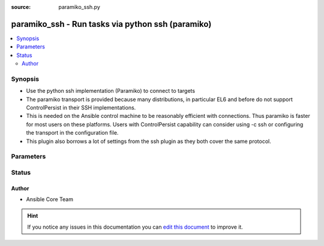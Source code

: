 :source: paramiko_ssh.py


.. _paramiko_ssh_connection:


paramiko_ssh - Run tasks via python ssh (paramiko)
++++++++++++++++++++++++++++++++++++++++++++++++++


.. contents::
   :local:
   :depth: 2


Synopsis
--------
- Use the python ssh implementation (Paramiko) to connect to targets
- The paramiko transport is provided because many distributions, in particular EL6 and before do not support ControlPersist in their SSH implementations.
- This is needed on the Ansible control machine to be reasonably efficient with connections. Thus paramiko is faster for most users on these platforms. Users with ControlPersist capability can consider using -c ssh or configuring the transport in the configuration file.
- This plugin also borrows a lot of settings from the ssh plugin as they both cover the same protocol.




Parameters
----------

.. raw:: html

    <table  border=0 cellpadding=0 class="documentation-table">
        <tr>
            <th colspan="1">Parameter</th>
            <th>Choices/<font color="blue">Defaults</font></th>
                            <th>Configuration</th>
                        <th width="100%">Comments</th>
        </tr>
                    <tr>
                                                                <td colspan="1">
                    <b>host_key_auto_add</b>
                    <br/><div style="font-size: small; color: red">boolean</div>                                                        </td>
                                <td>
                                                                                                                                                            </td>
                                                    <td>
                                                    <div> ini entries:
                                                                    <p>[paramiko_connection ]<br>host_key_auto_add = VALUE</p>
                                                            </div>
                                                                                                            <div>env:ANSIBLE_PARAMIKO_HOST_KEY_AUTO_ADD</div>
                                                                                                </td>
                                                <td>
                                                                        <div>TODO: write it</div>
                                                                                </td>
            </tr>
                                <tr>
                                                                <td colspan="1">
                    <b>host_key_checking</b>
                    <br/><div style="font-size: small; color: red">boolean</div>                                                        </td>
                                <td>
                                                                                                                                                                                                                <b>Default:</b><br/><div style="color: blue">yes</div>
                                    </td>
                                                    <td>
                                                    <div> ini entries:
                                                                    <p>[defaults ]<br>host_key_checking = yes</p>
                                                                    <p>[paramiko_connection ]<br>host_key_checking = yes</p>
                                                            </div>
                                                                                                            <div>env:ANSIBLE_HOST_KEY_CHECKING</div>
                                                            <div>env:ANSIBLE_SSH_HOST_KEY_CHECKING</div>
                                                            <div>env:ANSIBLE_PARAMIKO_HOST_KEY_CHECKING</div>
                                                                                                                                        <div>var: ansible_host_key_checking</div>
                                                            <div>var: ansible_ssh_host_key_checking</div>
                                                            <div>var: ansible_paramiko_host_key_checking</div>
                                                                        </td>
                                                <td>
                                                                        <div>Set this to &quot;False&quot; if you want to avoid host key checking by the underlying tools Ansible uses to connect to the host</div>
                                                                                </td>
            </tr>
                                <tr>
                                                                <td colspan="1">
                    <b>look_for_keys</b>
                    <br/><div style="font-size: small; color: red">boolean</div>                                                        </td>
                                <td>
                                                                                                                                                                                                                <b>Default:</b><br/><div style="color: blue">yes</div>
                                    </td>
                                                    <td>
                                                    <div> ini entries:
                                                                    <p>[paramiko_connection ]<br>look_for_keys = yes</p>
                                                            </div>
                                                                                                            <div>env:ANSIBLE_PARAMIKO_LOOK_FOR_KEYS</div>
                                                                                                </td>
                                                <td>
                                                                        <div>TODO: write it</div>
                                                                                </td>
            </tr>
                                <tr>
                                                                <td colspan="1">
                    <b>password</b>
                                                                            </td>
                                <td>
                                                                                                                                                            </td>
                                                    <td>
                                                                                                                                    <div>var: ansible_password</div>
                                                            <div>var: ansible_ssh_pass</div>
                                                            <div>var: ansible_paramiko_pass</div>
                                                                        </td>
                                                <td>
                                                                        <div>Secret used to either login the ssh server or as a passphrase for ssh keys that require it</div>
                                                    <div>Can be set from the CLI via the <code>--ask-pass</code> option.</div>
                                                                                </td>
            </tr>
                                <tr>
                                                                <td colspan="1">
                    <b>proxy_command</b>
                                                                            </td>
                                <td>
                                                                                                                                                                    <b>Default:</b><br/><div style="color: blue"></div>
                                    </td>
                                                    <td>
                                                    <div> ini entries:
                                                                    <p>[paramiko_connection ]<br>proxy_command = </p>
                                                            </div>
                                                                                                            <div>env:ANSIBLE_PARAMIKO_PROXY_COMMAND</div>
                                                                                                </td>
                                                <td>
                                                                        <div>Proxy information for running the connection via a jumphost</div>
                                                    <div>Also this plugin will scan 'ssh_args', 'ssh_extra_args' and 'ssh_common_args' from the 'ssh' plugin settings for proxy information if set.</div>
                                                                                </td>
            </tr>
                                <tr>
                                                                <td colspan="1">
                    <b>pty</b>
                    <br/><div style="font-size: small; color: red">boolean</div>                                                        </td>
                                <td>
                                                                                                                                                                                                                <b>Default:</b><br/><div style="color: blue">yes</div>
                                    </td>
                                                    <td>
                                                    <div> ini entries:
                                                                    <p>[paramiko_connection ]<br>pty = yes</p>
                                                            </div>
                                                                                                            <div>env:ANSIBLE_PARAMIKO_PTY</div>
                                                                                                </td>
                                                <td>
                                                                        <div>TODO: write it</div>
                                                                                </td>
            </tr>
                                <tr>
                                                                <td colspan="1">
                    <b>record_host_keys</b>
                    <br/><div style="font-size: small; color: red">boolean</div>                                                        </td>
                                <td>
                                                                                                                                                                                                                <b>Default:</b><br/><div style="color: blue">yes</div>
                                    </td>
                                                    <td>
                                                    <div> ini entries:
                                                                    <p>[paramiko_connection ]<br>record_host_keys = yes</p>
                                                            </div>
                                                                                                            <div>env:ANSIBLE_PARAMIKO_RECORD_HOST_KEYS</div>
                                                                                                </td>
                                                <td>
                                                                        <div>TODO: write it</div>
                                                                                </td>
            </tr>
                                <tr>
                                                                <td colspan="1">
                    <b>remote_addr</b>
                                                                            </td>
                                <td>
                                                                                                                                                                    <b>Default:</b><br/><div style="color: blue">inventory_hostname</div>
                                    </td>
                                                    <td>
                                                                                                                                    <div>var: ansible_host</div>
                                                            <div>var: ansible_ssh_host</div>
                                                            <div>var: ansible_paramiko_host</div>
                                                                        </td>
                                                <td>
                                                                        <div>Address of the remote target</div>
                                                                                </td>
            </tr>
                                <tr>
                                                                <td colspan="1">
                    <b>remote_user</b>
                                                                            </td>
                                <td>
                                                                                                                                                            </td>
                                                    <td>
                                                    <div> ini entries:
                                                                    <p>[defaults ]<br>remote_user = VALUE</p>
                                                                    <p>[paramiko_connection ]<br>remote_user = VALUE</p>
                                                            </div>
                                                                                                            <div>env:ANSIBLE_REMOTE_USER</div>
                                                            <div>env:ANSIBLE_PARAMIKO_REMOTE_USER</div>
                                                                                                                                        <div>var: ansible_user</div>
                                                            <div>var: ansible_ssh_user</div>
                                                            <div>var: ansible_paramiko_user</div>
                                                                        </td>
                                                <td>
                                                                        <div>User to login/authenticate as</div>
                                                    <div>Can be set from the CLI via the <code>--user</code> or <code>-u</code> options.</div>
                                                                                </td>
            </tr>
                                <tr>
                                                                <td colspan="1">
                    <b>use_persistent_connections</b>
                    <br/><div style="font-size: small; color: red">boolean</div>                                                        </td>
                                <td>
                                                                                                                                                                                                                <b>Default:</b><br/><div style="color: blue">no</div>
                                    </td>
                                                    <td>
                                                    <div> ini entries:
                                                                    <p>[defaults ]<br>use_persistent_connections = no</p>
                                                            </div>
                                                                                                            <div>env:ANSIBLE_USE_PERSISTENT_CONNECTIONS</div>
                                                                                                </td>
                                                <td>
                                                                        <div>Toggles the use of persistence for connections</div>
                                                                                </td>
            </tr>
                        </table>
    <br/>







Status
------




Author
~~~~~~

- Ansible Core Team


.. hint::
    If you notice any issues in this documentation you can `edit this document <https://github.com/ansible/ansible/edit/devel/lib/ansible/plugins/connection/paramiko_ssh.py>`_ to improve it.
